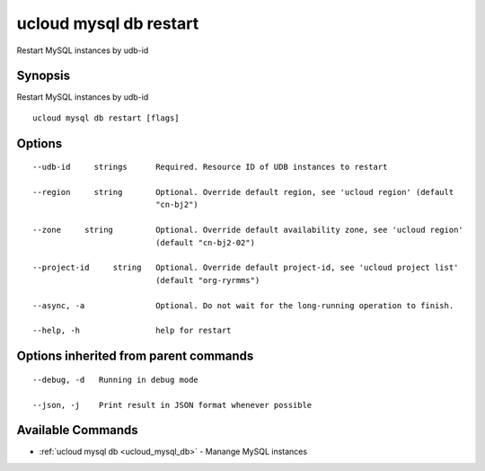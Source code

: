 .. _ucloud_mysql_db_restart:

ucloud mysql db restart
-----------------------

Restart MySQL instances by udb-id

Synopsis
~~~~~~~~


Restart MySQL instances by udb-id

::

  ucloud mysql db restart [flags]

Options
~~~~~~~

::

  --udb-id     strings      Required. Resource ID of UDB instances to restart 

  --region     string       Optional. Override default region, see 'ucloud region' (default
                            "cn-bj2") 

  --zone     string         Optional. Override default availability zone, see 'ucloud region'
                            (default "cn-bj2-02") 

  --project-id     string   Optional. Override default project-id, see 'ucloud project list'
                            (default "org-ryrmms") 

  --async, -a               Optional. Do not wait for the long-running operation to finish. 

  --help, -h                help for restart 


Options inherited from parent commands
~~~~~~~~~~~~~~~~~~~~~~~~~~~~~~~~~~~~~~

::

  --debug, -d   Running in debug mode 

  --json, -j    Print result in JSON format whenever possible 


Available Commands
~~~~~~~~

* :ref:`ucloud mysql db <ucloud_mysql_db>` 	 - Manange MySQL instances

